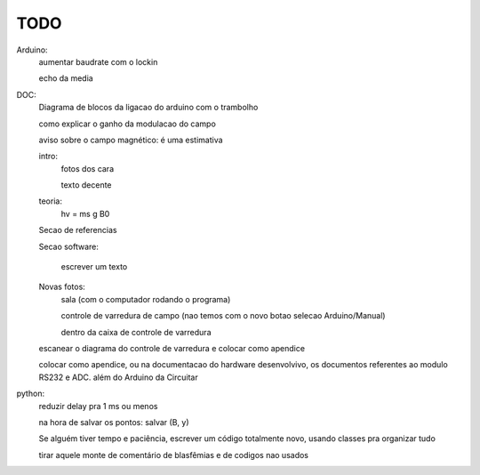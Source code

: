 ====
TODO
====

Arduino:
	aumentar baudrate com o lockin

	echo da media

DOC:
	Diagrama de blocos da ligacao do arduino com o trambolho

	como explicar o ganho da modulacao do campo

	aviso sobre o campo magnético: é uma estimativa

	intro:
		fotos dos cara

		texto decente

	teoria:
		hv = ms g B0

	Secao de referencias

	Secao software:

		escrever um texto

	Novas fotos:
		sala (com o computador rodando o programa)

		controle de varredura de campo (nao temos com o novo botao selecao Arduino/Manual)

		dentro da caixa de controle de varredura

	escanear o diagrama do controle de varredura e colocar como apendice

	colocar como apendice, ou na documentacao do hardware desenvolvivo, os documentos referentes ao modulo RS232 e ADC. além do Arduino da Circuitar

python:
	reduzir delay pra 1 ms ou menos

	na hora de salvar os pontos: salvar (B, y)

	Se alguém tiver tempo e paciência, escrever um código totalmente novo, usando classes pra organizar tudo

	tirar aquele monte de comentário de blasfêmias e de codigos nao usados

